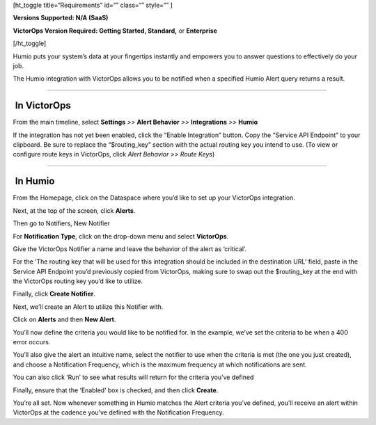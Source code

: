 [ht_toggle title=“Requirements” id=“” class=“” style=“” ]

**Versions Supported: N/A (SaaS)**

**VictorOps Version Required: Getting Started, Standard,** or
**Enterprise**

[/ht_toggle]

Humio puts your system’s data at your fingertips instantly and empowers
you to answer questions to effectively do your job.

The Humio integration with VictorOps allows you to be notified when a
specified Humio Alert query returns a result.

--------------

 In VictorOps
-------------

From the main timeline, select **Settings** *>>* **Alert Behavior** *>>*
**Integrations** *>>* **Humio**

.. image:: images/Settings@2x.png

 

If the integration has not yet been enabled, click the “Enable
Integration” button. Copy the “Service API Endpoint” to your clipboard.
Be sure to replace the “$routing_key” section with the actual routing
key you intend to use. (To view or configure route keys in VictorOps,
click *Alert Behavior >> Route Keys*)

.. image:: images/Integrations_-_votest-vo2-5-kb.jpg

--------------

 In Humio
---------

From the Homepage, click on the Dataspace where you’d like to set up
your VictorOps integration.\ |image1|

Next, at the top of the screen, click **Alerts**.

.. image:: images/sandbox___Search-kb.jpg

Then go to Notifiers, New Notifier

.. image:: images/Notifier-kb.png

For **Notification Type**, click on the drop-down menu and select
**VictorOps**.

Give the VictorOps Notifier a name and leave the behavior of the alert
as ‘critical’.

For the ‘The routing key that will be used for this integration should
be included in the destination URL’ field, paste in the Service API
Endpoint you’d previously copied from VictorOps, making sure to swap out
the $routing_key at the end with the VictorOps routing key you’d like to
utilize.

Finally, click **Create Notifier**.\ |image2|

Next, we’ll create an Alert to utilize this Notifier with.

Click on **Alerts** and then **New Alert**.

.. image:: images/Alert-kb.png

You’ll now define the criteria you would like to be notified for. In the
example, we’ve set the criteria to be when a 400 error occurs.

You’ll also give the alert an intuitive name, select the notifier to use
when the criteria is met (the one you just created), and choose a
Notification Frequency, which is the maximum frequency at which
notifications are sent.

You can also click ‘Run’ to see what results will return for the
criteria you’ve defined

Finally, ensure that the ‘Enabled’ box is checked, and then click
**Create**.

.. image:: images/Alert-Creation-kb.png

You’re all set. Now whenever something in Humio matches the Alert
criteria you’ve defined, you’ll receive an alert within VictorOps at the
cadence you’ve defined with the Notification Frequency.

.. |image1| image:: images/dataspaces-kb.png
.. |image2| image:: images/New-Notifier-kb.png
